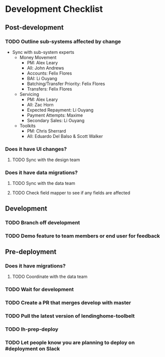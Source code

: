 * Development Checklist
** Post-development
*** TODO Outline sub-systems affected by change
- Sync with sub-system experts
  - Money Movement
    - PM: Alex Leary 
    - All: John Andrews
    - Accounts: Felix Flores
    - BAI: Li Ouyang
    - Batching/Transfer Priority: Felix Flores
    - Transfers: Felix Flores
  - Servicing
    - PM: Alex Leary 
    - All: Zac Horn
    - Expected Repayment: Li Ouyang
    - Payment Attempts: Maxime  
    - Secondary Sales: Li Ouyang
  - Toolkits
    - PM: Chris Sherrard 
    - All: Eduardo Del Balso & Scott Walker 
*** Does it have UI changes?
**** TODO Sync with the design team
*** Does it have data migrations?
**** TODO Sync with the data team
**** TODO Check field mapper to see if any fields are affected
** Development
*** TODO Branch off development
*** TODO Demo feature to team members or end user for feedback
** Pre-deployment
*** Does it have migrations?
**** TODO Coordinate with the data team
*** TODO Wait for development
*** TODO Create a PR that merges develop with master
*** TODO Pull the latest version of lendinghome-toolbelt
*** TODO lh-prep-deploy
*** TODO Let people know you are planning to deploy on #deployment on Slack
